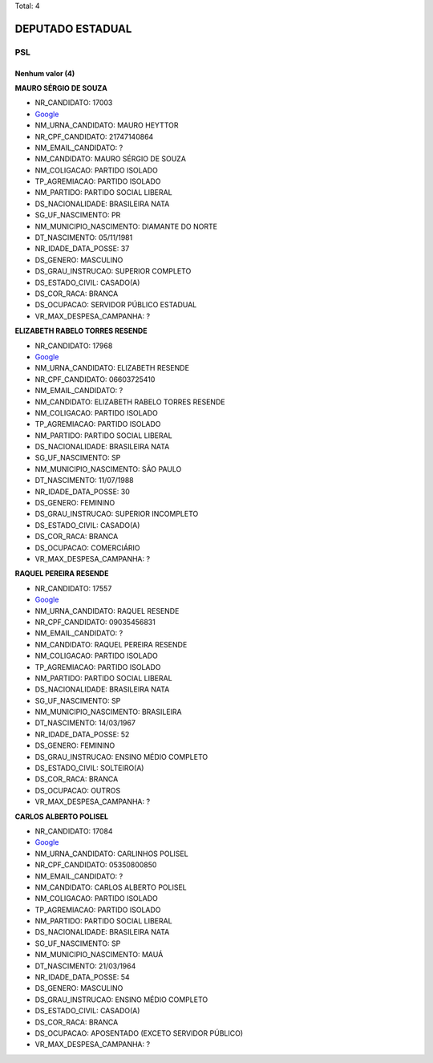 Total: 4

DEPUTADO ESTADUAL
=================

PSL
---

Nenhum valor (4)
........

**MAURO SÉRGIO DE SOUZA**

- NR_CANDIDATO: 17003
- `Google <https://www.google.com/search?q=MAURO+SÉRGIO+DE+SOUZA>`_
- NM_URNA_CANDIDATO: MAURO HEYTTOR
- NR_CPF_CANDIDATO: 21747140864
- NM_EMAIL_CANDIDATO: ?
- NM_CANDIDATO: MAURO SÉRGIO DE SOUZA
- NM_COLIGACAO: PARTIDO ISOLADO
- TP_AGREMIACAO: PARTIDO ISOLADO
- NM_PARTIDO: PARTIDO SOCIAL LIBERAL
- DS_NACIONALIDADE: BRASILEIRA NATA
- SG_UF_NASCIMENTO: PR
- NM_MUNICIPIO_NASCIMENTO: DIAMANTE DO NORTE
- DT_NASCIMENTO: 05/11/1981
- NR_IDADE_DATA_POSSE: 37
- DS_GENERO: MASCULINO
- DS_GRAU_INSTRUCAO: SUPERIOR COMPLETO
- DS_ESTADO_CIVIL: CASADO(A)
- DS_COR_RACA: BRANCA
- DS_OCUPACAO: SERVIDOR PÚBLICO ESTADUAL
- VR_MAX_DESPESA_CAMPANHA: ?


**ELIZABETH RABELO TORRES RESENDE**

- NR_CANDIDATO: 17968
- `Google <https://www.google.com/search?q=ELIZABETH+RABELO+TORRES+RESENDE>`_
- NM_URNA_CANDIDATO: ELIZABETH RESENDE
- NR_CPF_CANDIDATO: 06603725410
- NM_EMAIL_CANDIDATO: ?
- NM_CANDIDATO: ELIZABETH RABELO TORRES RESENDE
- NM_COLIGACAO: PARTIDO ISOLADO
- TP_AGREMIACAO: PARTIDO ISOLADO
- NM_PARTIDO: PARTIDO SOCIAL LIBERAL
- DS_NACIONALIDADE: BRASILEIRA NATA
- SG_UF_NASCIMENTO: SP
- NM_MUNICIPIO_NASCIMENTO: SÃO PAULO
- DT_NASCIMENTO: 11/07/1988
- NR_IDADE_DATA_POSSE: 30
- DS_GENERO: FEMININO
- DS_GRAU_INSTRUCAO: SUPERIOR INCOMPLETO
- DS_ESTADO_CIVIL: CASADO(A)
- DS_COR_RACA: BRANCA
- DS_OCUPACAO: COMERCIÁRIO
- VR_MAX_DESPESA_CAMPANHA: ?


**RAQUEL PEREIRA RESENDE**

- NR_CANDIDATO: 17557
- `Google <https://www.google.com/search?q=RAQUEL+PEREIRA+RESENDE>`_
- NM_URNA_CANDIDATO: RAQUEL RESENDE
- NR_CPF_CANDIDATO: 09035456831
- NM_EMAIL_CANDIDATO: ?
- NM_CANDIDATO: RAQUEL PEREIRA RESENDE
- NM_COLIGACAO: PARTIDO ISOLADO
- TP_AGREMIACAO: PARTIDO ISOLADO
- NM_PARTIDO: PARTIDO SOCIAL LIBERAL
- DS_NACIONALIDADE: BRASILEIRA NATA
- SG_UF_NASCIMENTO: SP
- NM_MUNICIPIO_NASCIMENTO: BRASILEIRA
- DT_NASCIMENTO: 14/03/1967
- NR_IDADE_DATA_POSSE: 52
- DS_GENERO: FEMININO
- DS_GRAU_INSTRUCAO: ENSINO MÉDIO COMPLETO
- DS_ESTADO_CIVIL: SOLTEIRO(A)
- DS_COR_RACA: BRANCA
- DS_OCUPACAO: OUTROS
- VR_MAX_DESPESA_CAMPANHA: ?


**CARLOS ALBERTO POLISEL**

- NR_CANDIDATO: 17084
- `Google <https://www.google.com/search?q=CARLOS+ALBERTO+POLISEL>`_
- NM_URNA_CANDIDATO: CARLINHOS POLISEL
- NR_CPF_CANDIDATO: 05350800850
- NM_EMAIL_CANDIDATO: ?
- NM_CANDIDATO: CARLOS ALBERTO POLISEL
- NM_COLIGACAO: PARTIDO ISOLADO
- TP_AGREMIACAO: PARTIDO ISOLADO
- NM_PARTIDO: PARTIDO SOCIAL LIBERAL
- DS_NACIONALIDADE: BRASILEIRA NATA
- SG_UF_NASCIMENTO: SP
- NM_MUNICIPIO_NASCIMENTO: MAUÁ
- DT_NASCIMENTO: 21/03/1964
- NR_IDADE_DATA_POSSE: 54
- DS_GENERO: MASCULINO
- DS_GRAU_INSTRUCAO: ENSINO MÉDIO COMPLETO
- DS_ESTADO_CIVIL: CASADO(A)
- DS_COR_RACA: BRANCA
- DS_OCUPACAO: APOSENTADO (EXCETO SERVIDOR PÚBLICO)
- VR_MAX_DESPESA_CAMPANHA: ?

